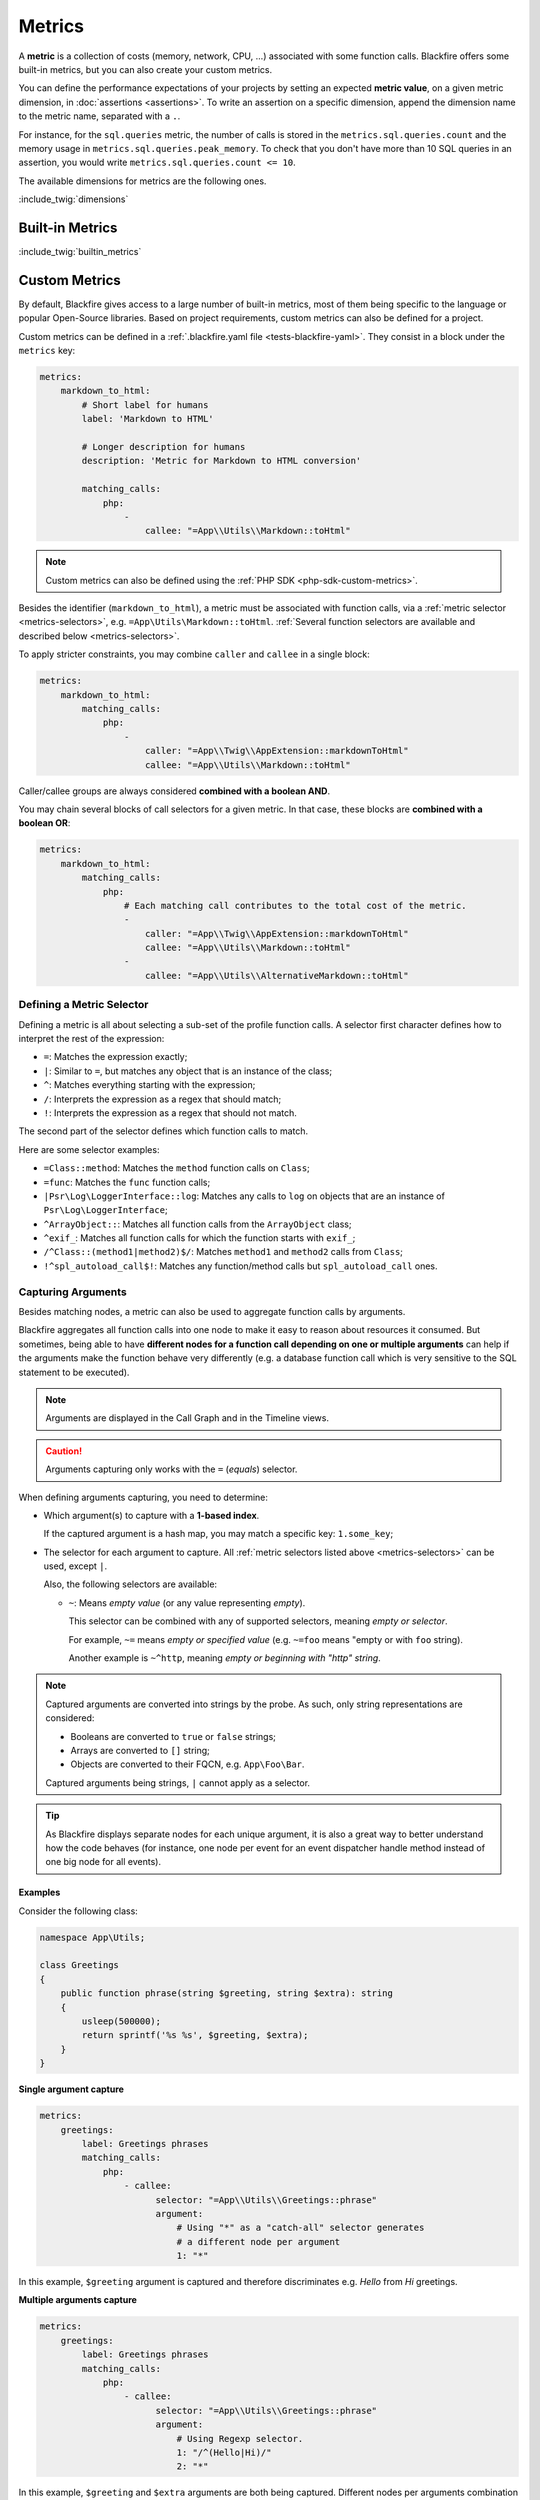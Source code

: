 Metrics
=======

A **metric** is a collection of costs (memory, network, CPU, ...) associated
with some function calls. Blackfire offers some built-in metrics, but you can
also create your custom metrics.

You can define the performance expectations of your projects by setting an
expected **metric value**, on a given metric dimension, in :doc:`assertions
<assertions>`. To write an assertion on a specific dimension, append the
dimension name to the metric name, separated with a ``.``.

For instance, for the ``sql.queries`` metric, the number of calls is stored in
the ``metrics.sql.queries.count`` and the memory usage in
``metrics.sql.queries.peak_memory``. To check that you don't have more than 10
SQL queries in an assertion, you would write ``metrics.sql.queries.count <= 10``.

The available dimensions for metrics are the following ones.

:include_twig:`dimensions`

.. _metrics-built-in-metrics:

Built-in Metrics
----------------

:include_twig:`builtin_metrics`

.. _metrics-custom-metrics:

Custom Metrics
--------------

By default, Blackfire gives access to a large number of built-in metrics, most
of them being specific to the language or popular Open-Source libraries. Based
on project requirements, custom metrics can also be defined for a project.

Custom metrics can be defined in a :ref:`.blackfire.yaml file
<tests-blackfire-yaml>`. They consist in a block under the ``metrics`` key:

.. code-block:: yaml

    metrics:
        markdown_to_html:
            # Short label for humans
            label: 'Markdown to HTML'

            # Longer description for humans
            description: 'Metric for Markdown to HTML conversion'

            matching_calls:
                php:
                    -
                        callee: "=App\\Utils\\Markdown::toHtml"

.. note::

    Custom metrics can also be defined using the :ref:`PHP SDK
    <php-sdk-custom-metrics>`.

Besides the identifier (``markdown_to_html``), a metric must be associated with
function calls, via a :ref:`metric selector <metrics-selectors>`, e.g.
``=App\Utils\Markdown::toHtml``.
:ref:`Several function selectors are available and described below
<metrics-selectors>`.

To apply stricter constraints, you may combine ``caller`` and
``callee`` in a single block:

.. code-block:: yaml

    metrics:
        markdown_to_html:
            matching_calls:
                php:
                    -
                        caller: "=App\\Twig\\AppExtension::markdownToHtml"
                        callee: "=App\\Utils\\Markdown::toHtml"

Caller/callee groups are always considered **combined with a boolean AND**.

You may chain several blocks of call selectors for a given metric. In that
case, these blocks are **combined with a boolean OR**:

.. code-block:: yaml

    metrics:
        markdown_to_html:
            matching_calls:
                php:
                    # Each matching call contributes to the total cost of the metric.
                    -
                        caller: "=App\\Twig\\AppExtension::markdownToHtml"
                        callee: "=App\\Utils\\Markdown::toHtml"
                    -
                        callee: "=App\\Utils\\AlternativeMarkdown::toHtml"

.. _metrics-selectors:

Defining a Metric Selector
~~~~~~~~~~~~~~~~~~~~~~~~~~

Defining a metric is all about selecting a sub-set of the profile function
calls. A selector first character defines how to interpret the rest of the
expression:

* ``=``: Matches the expression exactly;
* ``|``: Similar to ``=``, but matches any object that is an instance of the class;
* ``^``: Matches everything starting with the expression;
* ``/``: Interprets the expression as a regex that should match;
* ``!``: Interprets the expression as a regex that should not match.

The second part of the selector defines which function calls to match.

Here are some selector examples:

* ``=Class::method``: Matches the ``method`` function calls on ``Class``;

* ``=func``: Matches the ``func`` function calls;

* ``|Psr\Log\LoggerInterface::log``: Matches any calls to ``log`` on objects
  that are an instance of ``Psr\Log\LoggerInterface``;

* ``^ArrayObject::``: Matches all function calls from the ``ArrayObject`` class;

* ``^exif_``: Matches all function calls for which the function starts with
  ``exif_``;

* ``/^Class::(method1|method2)$/``: Matches ``method1`` and ``method2`` calls
  from ``Class``;

* ``!^spl_autoload_call$!``: Matches any function/method calls but
  ``spl_autoload_call`` ones.

.. _metrics-capturing-arguments:

Capturing Arguments
~~~~~~~~~~~~~~~~~~~

Besides matching nodes, a metric can also be used to aggregate function calls
by arguments.

Blackfire aggregates all function calls into one node to make it easy to
reason about resources it consumed. But sometimes, being able to have
**different nodes for a function call depending on one or multiple arguments**
can help if the arguments make the function behave very differently (e.g. a
database function call which is very sensitive to the SQL statement
to be executed).

.. note::

    Arguments are displayed in the Call Graph and in the Timeline views.

.. caution::

    Arguments capturing only works with the ``=`` (`equals`) selector.

When defining arguments capturing, you need to determine:

* Which argument(s) to capture with a **1-based index**.

  If the captured argument is a hash map, you may match a specific key:
  ``1.some_key``;

* The selector for each argument to capture.
  All :ref:`metric selectors listed above <metrics-selectors>` can be used,
  except ``|``.

  Also, the following selectors are available:

  * ``~``: Means *empty value* (or any value representing *empty*).

    This selector can be combined with any of supported selectors, meaning
    *empty or selector*.

    For example, ``~=`` means *empty or specified value* (e.g. ``~=foo``
    means "empty or with ``foo`` string).

    Another example is ``~^http``, meaning *empty or beginning with "http"
    string*.

.. note::

    Captured arguments are converted into strings by the probe. As such, only
    string representations are considered:

    * Booleans are converted to ``true`` or ``false`` strings;

    * Arrays are converted to ``[]`` string;

    * Objects are converted to their FQCN, e.g. ``App\Foo\Bar``.

    Captured arguments being strings, ``|`` cannot apply as a selector.

.. tip::

    As Blackfire displays separate nodes for each unique argument, it is also a
    great way to better understand how the code behaves (for instance, one node
    per event for an event dispatcher handle method instead of one big node for
    all events).

Examples
""""""""

Consider the following class:

.. code-block:: php

    namespace App\Utils;

    class Greetings
    {
        public function phrase(string $greeting, string $extra): string
        {
            usleep(500000);
            return sprintf('%s %s', $greeting, $extra);
        }
    }

**Single argument capture**

.. code-block:: yaml

    metrics:
        greetings:
            label: Greetings phrases
            matching_calls:
                php:
                    - callee:
                          selector: "=App\\Utils\\Greetings::phrase"
                          argument:
                              # Using "*" as a "catch-all" selector generates
                              # a different node per argument
                              1: "*"

In this example, ``$greeting`` argument is captured and therefore discriminates
e.g. *Hello* from *Hi* greetings.

**Multiple arguments capture**

.. code-block:: yaml

    metrics:
        greetings:
            label: Greetings phrases
            matching_calls:
                php:
                    - callee:
                          selector: "=App\\Utils\\Greetings::phrase"
                          argument:
                              # Using Regexp selector.
                              1: "/^(Hello|Hi)/"
                              2: "*"

In this example, ``$greeting`` and ``$extra`` arguments are both being captured.
Different nodes per arguments combination are generated in the callgraph.

**Hash map argument capture**

Now consider that ``phrase()`` method accepts a hash as an argument:

.. code-block:: php

    namespace App\Utils;

    class Greetings
    {
        public function phrase(array $greeting): string
        {
            usleep(500000);
            return sprintf('%s %s', $greeting['greetings'], $greeting['phrase']);
        }
    }

.. code-block:: yaml

    metrics:
        greetings:
            label: Greetings phrases
            matching_calls:
                php:
                    - callee:
                          selector: "=App\\Utils\\Greetings::phrase"
                          argument:
                              # Capture is based on hash map keys.
                              1.greetings: "/^(Hello|Hi)/"
                              1.phrase: "*"

In this example, the capture is based on the hash map keys.
``1.greetings`` means "value from ``greetings`` key of the first argument",
assuming this argument is an actual hash map.

**Named (or keyword) arguments capture**

It is possible to capture arguments by their names with the following languages:

- **Python:**

.. code-block:: python

    def greeting_phrase(greeting, extra=""):
        return f'{greeting} {extra}'

    greeting_phrase(greeting='Hello', extra='World')


.. code-block:: yaml
    :emphasize-lines: 10,11

    metrics:
        greetings:
            label: Greetings phrases
            matching_calls:
                python:
                    - callee:
                          selector: "=greeting_phrase"
                          argument:
                              # Capturing kwargs
                              greeting: "*"
                              extra: "*"

- **PHP (>=7.0):**

.. code-block:: php

    function soup(string $vegetable, string $spice = 'no spice', string $cheese = 'no cheese'): string {
        usleep(1000);
        $recipe = "Making soup with $vegetable, $spice and $cheese";

        return "$recipe\n";
    }

    echo soup('carrot', 'saffron', 'kiri');
    echo soup('cucumber', 'mint');
    // Using PHP 8 named arguments.
    echo soup(cheese: 'gruyere', vegetable: 'onion');

.. code-block:: yaml
    :emphasize-lines: 8,9,10

    metrics:
        soup:
            label: My Yummy Soup
            matching_calls:
                php:
                    - callee:
                        selector: '=soup'
                        argument:
                            vegetable: '*'
                            spice: '*'

Using Custom Metrics in Assertions
~~~~~~~~~~~~~~~~~~~~~~~~~~~~~~~~~~

Custom metrics can be used in assertions like any other metrics: the name is
made of the ``metrics.`` prefix, then the metric name (``cache.write`` in our
example), and it ends with one of the available dimensions (``.peak_memory`` in
the example):

.. code-block:: yaml

    "metrics.cache.write.peak_memory < 10mb"

.. note::

    As a matter of fact, built-in metrics are defined in the exact same way as
    custom ones.

.. _custom-metrics-timeline:

Using Custom Metrics in the Timeline View [level: Development/Production]
~~~~~~~~~~~~~~~~~~~~~~~~~~~~~~~~~~~~~~~~~~~~~~~~~~~~~~~~~~~~~~~~~~~~~~~~~

In the timeline view, all captured metrics are displayed as blocks,
positioned with time offsets. In the left pane, all metrics are listed and
split into 2 groups: ``Metrics`` and ``Other Metrics``.

``Metrics``, on the top, gather *featured* metrics which are called
**Layers**. These layers can result from a combination of different metrics,
e.g. ``markdown`` being a global layer composed of ``markdown.parse.parsedown``,
``php_markdown.parse.parsedown``, and ``commonmark.parse.parsedown``.

``Other Metrics`` represent every other metrics which have been captured.

To add your metrics to the timeline, you need to set the
``timeline`` option to ``true``:

.. code-block:: yaml

    metrics:
        markdown_to_html:
            label: 'Markdown to HTML'
            layer: ~
            timeline: true
            matching_calls:
                php:
                    -
                        callee: "=App\\Utils\\Markdown::toHtml"

The example above adds the ``markdown_to_html`` metric to the timeline
view. Setting ``layer`` to ``~`` makes this metric to be considered as a
layer itself.

.. _timeline-markers-metric:

Adding Markers
""""""""""""""

It is possible to add :ref:`Timeline Markers <timeline-markers>` directly from a
metric, avoiding using the Probe SDK.

In the following example, each time the ``App\Utils\Markdown::toHtml`` is called,
a marker with the label *Markdown to HTML* is added to the timeline.

.. code-block:: yaml

    metrics:
        markdown_to_html:
            label: 'Mardown to HTML'
            marker: 'Markdown to HTML Timeline Marker'
            matching_calls:
                php:
                    -
                        callee: "=App\\Utils\\Markdown::toHtml"

When using :ref:`argument capturing <metrics-capturing-arguments>`, it is
possible to interpolate the argument's value within the marker label:

.. code-block:: yaml

    metrics:
        greetings:
            label: 'Markdown to HTML'
            # Interpolates the value of the first argument in the marker label.
            marker: 'Greetings - ${1}'
            matching_calls:
                php:
                    -
                        callee:
                            selector: "=App\\Utils\\Greetings::phrase"
                            argument:
                                1: "*"

Defining Layers
"""""""""""""""

The trick to defining a new layer is to declare it and reference it to itself in
the ``layer`` key. The following example shows how to define layers in order to
group metrics under them:

.. code-block:: yaml

    metrics:

        # Main layer, will gather dimensions from all attached metrics.
        markdown:
            label: "Markdown"
            # Self referencing metrics are layers.
            layer: markdown
            timeline: true

        # Sub-layer
        markdown.parse:
            label: "Markdown Parser"
            layer: markdown

        markdown.parse.parsedown:
            label: "Markdown Parser (erusev/parsedown)"
            # The layer this metric contributes to.
            layer: markdown.parse
            matching_calls:
                php:
                    - callee: "=Parsedown::text"

        php_markdown.parse.parsedown:
            label: "Markdown Parser (dflydev/markdown)"
            # The layer this metric contributes to.
            layer: markdown.parse
            matching_calls:
                php:
                    - callee: "=dflydev\\markdown\\MarkdownParser::transform"
                      caller: "!^dflydev\\\\markdown\\\\MarkdownParser::transformMarkdown!"
                    - callee: "=dflydev\\markdown\\MarkdownParser::transformMarkdown"

Specifying the Contribution Type of a Metric
""""""""""""""""""""""""""""""""""""""""""""

By default, all dimensions are contributed for each metric. It is however
possible to specify if a given call contributes for its cost, its count, or a
combination of both. These contribution types are displayed when hovering a
metric name in the timeline view.

This can be specified in the ``contrib`` key for each matching call block.
Available values are:

* ``count+cost``: The default value; gathers both count and cost dimensions;

* ``count-only``: Makes the function call contribute its number of calls only;

* ``cost-only``: Makes the function call contribute its cost dimensions only.

.. code-block:: yaml

    metrics:
        markdown_to_html:
            label: 'Markdown to HTML'
            layer: ~
            matching_calls:
                php:
                    -
                        callee: "=App\\Utils\\Markdown::toHtml"
                        contrib: count-only

Full Metrics DSL
~~~~~~~~~~~~~~~~

.. code-block:: yaml

    metrics:
        # Prototype
        metric_identifier:
            label:                ~
            description:          ~
            layer:                null
            timeline:             null
            matching_calls:
                php:
                    contrib:              count+cost # One of "count+cost"; "cost-only"; "count-only"
                    caller:
                        selector:             []
                        argument:             []
                    callee:               # Required
                        selector:             []
                        argument:             []

